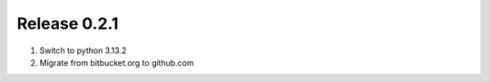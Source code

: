 =============
Release 0.2.1
=============

1. Switch to python 3.13.2
2. Migrate from bitbucket.org to github.com

